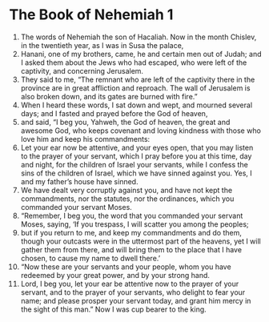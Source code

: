 ﻿
* The Book of Nehemiah 1
1. The words of Nehemiah the son of Hacaliah. Now in the month Chislev, in the twentieth year, as I was in Susa the palace, 
2. Hanani, one of my brothers, came, he and certain men out of Judah; and I asked them about the Jews who had escaped, who were left of the captivity, and concerning Jerusalem. 
3. They said to me, “The remnant who are left of the captivity there in the province are in great affliction and reproach. The wall of Jerusalem is also broken down, and its gates are burned with fire.” 
4. When I heard these words, I sat down and wept, and mourned several days; and I fasted and prayed before the God of heaven, 
5. and said, “I beg you, Yahweh, the God of heaven, the great and awesome God, who keeps covenant and loving kindness with those who love him and keep his commandments: 
6. Let your ear now be attentive, and your eyes open, that you may listen to the prayer of your servant, which I pray before you at this time, day and night, for the children of Israel your servants, while I confess the sins of the children of Israel, which we have sinned against you. Yes, I and my father’s house have sinned. 
7. We have dealt very corruptly against you, and have not kept the commandments, nor the statutes, nor the ordinances, which you commanded your servant Moses. 
8. “Remember, I beg you, the word that you commanded your servant Moses, saying, ‘If you trespass, I will scatter you among the peoples; 
9. but if you return to me, and keep my commandments and do them, though your outcasts were in the uttermost part of the heavens, yet I will gather them from there, and will bring them to the place that I have chosen, to cause my name to dwell there.’ 
10. “Now these are your servants and your people, whom you have redeemed by your great power, and by your strong hand. 
11. Lord, I beg you, let your ear be attentive now to the prayer of your servant, and to the prayer of your servants, who delight to fear your name; and please prosper your servant today, and grant him mercy in the sight of this man.” Now I was cup bearer to the king. 
